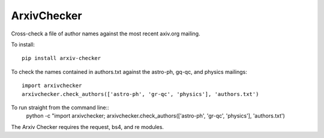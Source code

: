 ArxivChecker
============

Cross-check a file of author names against the most recent axiv.org
mailing.

To install::

  pip install arxiv-checker

To check the names contained in authors.txt against the astro-ph, gq-qc, and
physics mailings:: 

  import arxivchecker
  arxivchecker.check_authors(['astro-ph', 'gr-qc', 'physics'], 'authors.txt')

To run straight from the command line::
    python -c "import arxivchecker; arxivchecker.check_authors(['astro-ph', 'gr-qc', 'physics'], 'authors.txt')
 
The Arxiv Checker requires the request, bs4, and re modules. 
